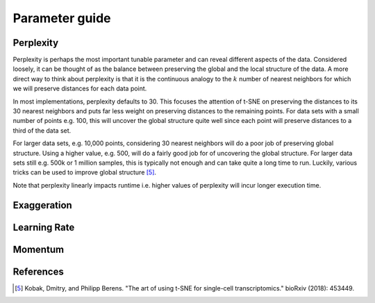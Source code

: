 Parameter guide
===============


Perplexity
----------
Perplexity is perhaps the most important tunable parameter and can reveal different aspects of the data. Considered loosely, it can be thought of as the balance between preserving the global and the local structure of the data. A more direct way to think about perplexity is that it is the continuous analogy to the :math:`k` number of nearest neighbors for which we will preserve distances for each data point.

In most implementations, perplexity defaults to 30. This focuses the attention of t-SNE on preserving the distances to its 30 nearest neighbors and puts far less weight on preserving distances to the remaining points. For data sets with a small number of points e.g. 100, this will uncover the global structure quite well since each point will preserve distances to a third of the data set.

For larger data sets, e.g. 10,000 points, considering 30 nearest neighbors will do a poor job of preserving global structure. Using a higher value, e.g. 500, will do a fairly good job for of uncovering the global structure. For larger data sets still e.g. 500k or 1 million samples, this is typically not enough and can take quite a long time to run. Luckily, various tricks can be used to improve global structure [5]_.

Note that perplexity linearly impacts runtime i.e. higher values of
perplexity will incur longer execution time.


Exaggeration
------------


Learning Rate
-------------


Momentum
--------


References
----------
.. [5] Kobak, Dmitry, and Philipp Berens. "The art of using t-SNE for single-cell transcriptomics." bioRxiv (2018): 453449.
